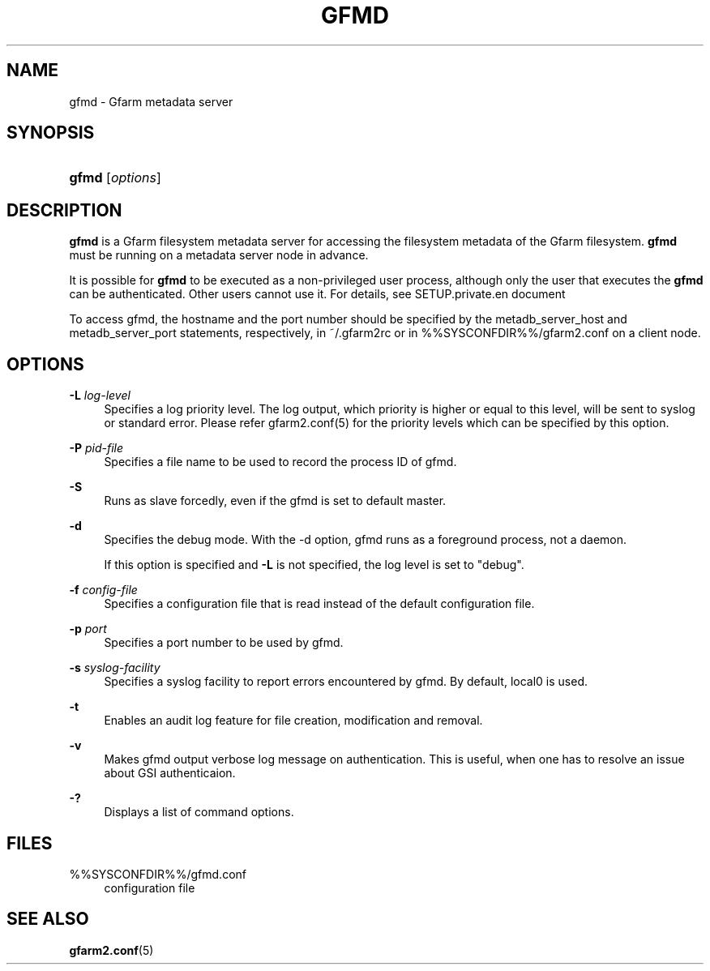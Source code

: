 '\" t
.\"     Title: gfmd
.\"    Author: [FIXME: author] [see http://docbook.sf.net/el/author]
.\" Generator: DocBook XSL Stylesheets v1.78.1 <http://docbook.sf.net/>
.\"      Date: 14 Feb 2008
.\"    Manual: Gfarm
.\"    Source: Gfarm
.\"  Language: English
.\"
.TH "GFMD" "8" "14 Feb 2008" "Gfarm" "Gfarm"
.\" -----------------------------------------------------------------
.\" * Define some portability stuff
.\" -----------------------------------------------------------------
.\" ~~~~~~~~~~~~~~~~~~~~~~~~~~~~~~~~~~~~~~~~~~~~~~~~~~~~~~~~~~~~~~~~~
.\" http://bugs.debian.org/507673
.\" http://lists.gnu.org/archive/html/groff/2009-02/msg00013.html
.\" ~~~~~~~~~~~~~~~~~~~~~~~~~~~~~~~~~~~~~~~~~~~~~~~~~~~~~~~~~~~~~~~~~
.ie \n(.g .ds Aq \(aq
.el       .ds Aq '
.\" -----------------------------------------------------------------
.\" * set default formatting
.\" -----------------------------------------------------------------
.\" disable hyphenation
.nh
.\" disable justification (adjust text to left margin only)
.ad l
.\" -----------------------------------------------------------------
.\" * MAIN CONTENT STARTS HERE *
.\" -----------------------------------------------------------------
.SH "NAME"
gfmd \- Gfarm metadata server
.SH "SYNOPSIS"
.HP \w'\fBgfmd\fR\ 'u
\fBgfmd\fR [\fIoptions\fR]
.SH "DESCRIPTION"
.PP
\fBgfmd\fR
is a Gfarm filesystem metadata server for accessing the filesystem metadata of the Gfarm filesystem\&.
\fBgfmd\fR
must be running on a metadata server node in advance\&.
.PP
It is possible for
\fBgfmd\fR
to be executed as a non\-privileged user process, although only the user that executes the
\fBgfmd\fR
can be authenticated\&. Other users cannot use it\&. For details, see SETUP\&.private\&.en document
.PP
To access gfmd, the hostname and the port number should be specified by the metadb_server_host and metadb_server_port statements, respectively, in
~/\&.gfarm2rc
or in
%%SYSCONFDIR%%/gfarm2\&.conf
on a client node\&.
.SH "OPTIONS"
.PP
\fB\-L\fR \fIlog\-level\fR
.RS 4
Specifies a log priority level\&. The log output, which priority is higher or equal to this level, will be sent to syslog or standard error\&. Please refer gfarm2\&.conf(5) for the priority levels which can be specified by this option\&.
.RE
.PP
\fB\-P\fR \fIpid\-file\fR
.RS 4
Specifies a file name to be used to record the process ID of gfmd\&.
.RE
.PP
\fB\-S\fR
.RS 4
Runs as slave forcedly, even if the gfmd is set to default master\&.
.RE
.PP
\fB\-d\fR
.RS 4
Specifies the debug mode\&. With the \-d option, gfmd runs as a foreground process, not a daemon\&.
.sp
If this option is specified and
\fB\-L\fR
is not specified, the log level is set to "debug"\&.
.RE
.PP
\fB\-f\fR \fIconfig\-file\fR
.RS 4
Specifies a configuration file that is read instead of the default configuration file\&.
.RE
.PP
\fB\-p\fR \fIport\fR
.RS 4
Specifies a port number to be used by gfmd\&.
.RE
.PP
\fB\-s\fR \fIsyslog\-facility\fR
.RS 4
Specifies a syslog facility to report errors encountered by gfmd\&. By default, local0 is used\&.
.RE
.PP
\fB\-t\fR
.RS 4
Enables an audit log feature for file creation, modification and removal\&.
.RE
.PP
\fB\-v\fR
.RS 4
Makes gfmd output verbose log message on authentication\&. This is useful, when one has to resolve an issue about GSI authenticaion\&.
.RE
.PP
\fB\-?\fR
.RS 4
Displays a list of command options\&.
.RE
.SH "FILES"
.PP
%%SYSCONFDIR%%/gfmd\&.conf
.RS 4
configuration file
.RE
.SH "SEE ALSO"
.PP
\fBgfarm2.conf\fR(5)
